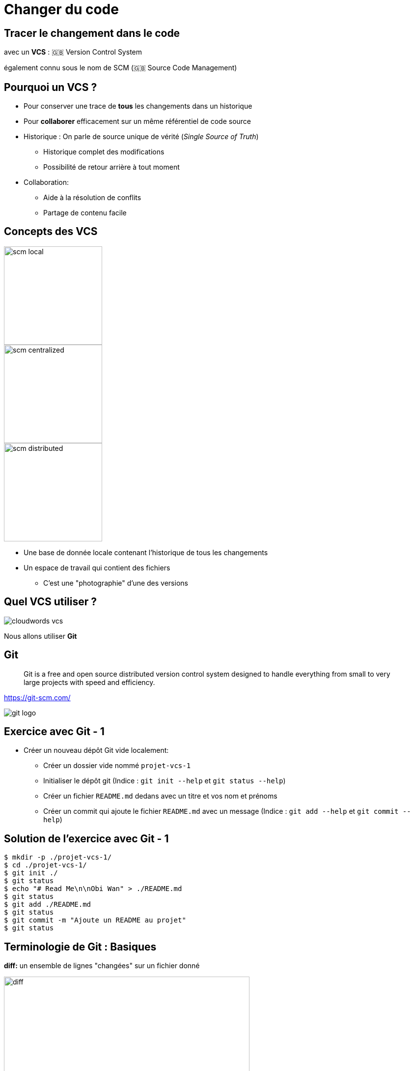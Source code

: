 
= Changer du code

== Tracer le changement dans le code

avec un *VCS* : 🇬🇧 Version Control System

[.small]
également connu sous le nom de SCM (🇬🇧 Source Code Management)

== Pourquoi un VCS ?

* Pour conserver une trace de *tous* les changements dans un historique

* Pour *collaborer* efficacement sur un même référentiel de code source

[.notes]
--
* Historique : On parle de source unique de vérité (_Single Source of Truth_)
** Historique complet des modifications
** Possibilité de retour arrière à tout moment

* Collaboration:
** Aide à la résolution de conflits
** Partage de contenu facile
--

== Concepts des VCS

image::scm-local.png[caption="Local SCM",float="left",width=200]
image::scm-centralized.png[caption="Centralized SCM",float="middle",width=200]
image::scm-distributed.png[caption="Centralized SCM",float="right",width=200]

[.notes]
--
* Une base de donnée locale contenant l'historique de tous les changements
* Un espace de travail qui contient des fichiers
** C'est une "photographie" d'une des versions
--

== Quel VCS utiliser ?

image::cloudwords-vcs.png[]

Nous allons utiliser *Git*

== Git

[quote]
____
Git is a free and open source distributed version control system designed to handle everything from small to very large projects with speed and efficiency.
____

link:https://git-scm.com/[]

image::git-logo.png[]

== Exercice avec Git - 1

* Créer un nouveau dépôt Git vide localement:
** Créer un dossier vide nommé `projet-vcs-1`
** Initialiser le dépôt git (Indice : `git init --help` et `git status --help`)
** Créer un fichier `README.md` dedans avec un titre et vos nom et prénoms
** Créer un commit qui ajoute le fichier `README.md` avec un message
(Indice : `git add --help` et `git commit --help`)

== Solution de l'exercice avec Git - 1

[source,bash]
--
$ mkdir -p ./projet-vcs-1/
$ cd ./projet-vcs-1/
$ git init ./
$ git status
$ echo "# Read Me\n\nObi Wan" > ./README.md
$ git status
$ git add ./README.md
$ git status
$ git commit -m "Ajoute un README au projet"
$ git status
--

== Terminologie de Git : Basiques

*diff:* un ensemble de lignes "changées" sur un fichier donné

image::diff.png[width=500]

*changeset:* un ensemble de "diff" (donc peut couvrir plusieurs fichiers)

image::changeset.png[height=200]

== Terminologie des SCM : Représentation

*commit:* un changeset avec un message,
sauvegardé dans la base de données des versions

image::commit.png[height=150]

_"HEAD"_: C'est le dernier commit dans l'historique

image::scm-basics-legend.png[]

image::scm-basics-history.png[]

== Exercice avec Git - 2

* Afficher la liste des commits

* Afficher le changeset associé à un commit

* Modifier du contenu dans `README.md` et afficher le diff


== Solution de l'exercice avec Git - 1

[source,bash]
--
$ git log
$ git show 4c3c55109bdf34e23fc954f3b5217c4bb2c4a8d6
$ echo "# Read Me\n\nObi Wan Kenobi" > ./README.md
$ git diff
--

== Terminologie des SCM : Branches

* Abstraction d'une version "isolée" du code
* Concrètement, une *branche* est un alias pointant vers un "commit"

image::scm-branches.png[caption="SCM branches"]

== Exercice avec Git - 3

* Créer une branche nommée `feature/html`

* Ajouter un nouveau commit contenant un nouveau fichier `index.html` sur cette branche

* Afficher le graphe correspondant à cette branche avec `git log --graph`

== Solution de l'exercice avec Git - 3

[source,bash]
--
$ git branch feature/html && git checkout feature/html
# Ou git checkout -b feature/html
$ echo '<h1>Hello</h1>' > ./index.html
$ git add ./index.html && git commit -m "Ajout d'une page HTML par défaut"
$ git log --graph
# git log --color --graph --pretty=format:'%Cred%h%Creset -%C(yellow)%d%Creset %s %Cgreen(%cr) %C(bold blue)<%an>%Creset' --abbrev-commit
--

== Terminologie des SCM : Merge

* On intègre une branche dans une autre en effectuant un *merge*
** Un nouveau commit est créé, fruit de la combinaison de 2 autres commits

image::scm-merge.png[caption="SCM Merge"]

== Exercice avec Git - 4

* Merger la branche `feature/html` dans la branche principale

* Afficher le graphe correspondant à cette branche avec `git log --graph`

== Solution de l'exercice avec Git - 4

[source,bash]
--
$ git checkout master # or git checkout main
$ git merge `feature/html`
$ git log --graph
# git log --color --graph --pretty=format:'%Cred%h%Creset -%C(yellow)%d%Creset %s %Cgreen(%cr) %C(bold blue)<%an>%Creset' --abbrev-commit
--

== Collaboration Flow

image::scm-centralized-flow-how-to.jpg[caption="Centralized SCM Workflow",width=800]

[NOTE.speaker]
====
* Defined by collaborators working from a single code base
** Abstraction of this process is the basis for Trunk based development
* This pattern is the natural usage of a CVCS like SVN or CVS
* It is easy to understand and use, and sufficient enough for a lot of cases
* Collaboration is blocked when centralized server is down or history is broken
====

== Feature Branch Flow

* *Une seule* branche *par* fonctionnalité

image::scm-feature-branch-workflow.png[caption="Feature Branch SCM Workflow",link=https://twitter.com/jay_gee/status/702638177471873024]

[NOTE.speaker]
====
** Encapsulation allows working without disturbing the main codebase
** Allows easier collaboration
** Merge conflicts map the conceptual conflicts: easier to track
** Useful when inclusion of a feature in the main code base is open to debate
====

== Exemple d'usages de VCS

* "Infrastructure as Code" :
** Besoins de traçabilité, de définition explicite et de gestion de conflits
** Collaboration requise pour chaque changement (revue, responsabilités)
* Code Civil:
** https://github.com/steeve/france.code-civil
** https://github.com/steeve/france.code-civil/pull/40

== Pour aller plus loin avec Git et les VCS...

Un peu de lecture :

* https://git-scm.com/book/en/v2/Getting-Started-About-Version-Control
* http://martinfowler.com/bliki/VersionControlTools.html
* http://martinfowler.com/bliki/FeatureBranch.html
* https://about.gitlab.com/2014/09/29/gitlab-flow/
* https://www.atlassian.com/git/tutorials/comparing-workflows
* http://nvie.com/posts/a-successful-git-branching-model/
